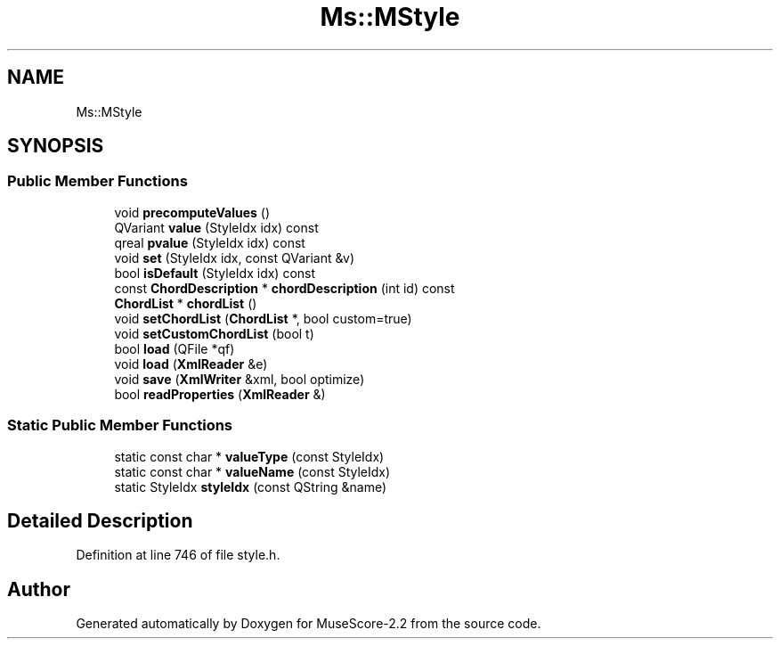 .TH "Ms::MStyle" 3 "Mon Jun 5 2017" "MuseScore-2.2" \" -*- nroff -*-
.ad l
.nh
.SH NAME
Ms::MStyle
.SH SYNOPSIS
.br
.PP
.SS "Public Member Functions"

.in +1c
.ti -1c
.RI "void \fBprecomputeValues\fP ()"
.br
.ti -1c
.RI "QVariant \fBvalue\fP (StyleIdx idx) const"
.br
.ti -1c
.RI "qreal \fBpvalue\fP (StyleIdx idx) const"
.br
.ti -1c
.RI "void \fBset\fP (StyleIdx idx, const QVariant &v)"
.br
.ti -1c
.RI "bool \fBisDefault\fP (StyleIdx idx) const"
.br
.ti -1c
.RI "const \fBChordDescription\fP * \fBchordDescription\fP (int id) const"
.br
.ti -1c
.RI "\fBChordList\fP * \fBchordList\fP ()"
.br
.ti -1c
.RI "void \fBsetChordList\fP (\fBChordList\fP *, bool custom=true)"
.br
.ti -1c
.RI "void \fBsetCustomChordList\fP (bool t)"
.br
.ti -1c
.RI "bool \fBload\fP (QFile *qf)"
.br
.ti -1c
.RI "void \fBload\fP (\fBXmlReader\fP &e)"
.br
.ti -1c
.RI "void \fBsave\fP (\fBXmlWriter\fP &xml, bool optimize)"
.br
.ti -1c
.RI "bool \fBreadProperties\fP (\fBXmlReader\fP &)"
.br
.in -1c
.SS "Static Public Member Functions"

.in +1c
.ti -1c
.RI "static const char * \fBvalueType\fP (const StyleIdx)"
.br
.ti -1c
.RI "static const char * \fBvalueName\fP (const StyleIdx)"
.br
.ti -1c
.RI "static StyleIdx \fBstyleIdx\fP (const QString &name)"
.br
.in -1c
.SH "Detailed Description"
.PP 
Definition at line 746 of file style\&.h\&.

.SH "Author"
.PP 
Generated automatically by Doxygen for MuseScore-2\&.2 from the source code\&.
